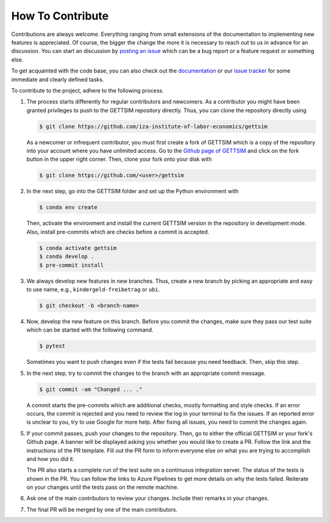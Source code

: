 How To Contribute
=================

Contributions are always welcome. Everything ranging from small extensions of the
documentation to implementing new features is appreciated. Of course, the bigger the
change the more it is necessary to reach out to us in advance for an discussion. You can
start an discussion by `posting an issue
<https://github.com/iza-institute-of-labor-economics/gettsim/issues/new/choose>`_ which
can be a bug report or a feature request or something else.

To get acquainted with the code base, you can also check out the `documentation
<https://gettsim.readthedocs.io/en/latest/>`_ or our `issue tracker
<https://github.com/iza-institute-of-labor-economics/gettsim/issues>`_ for some
immediate and clearly defined tasks.

To contribute to the project, adhere to the following process.

1. The process starts differently for regular contributors and newcomers. As a
   contributor you might have been granted privileges to push to the GETTSIM repository
   directly. Thus, you can clone the repository directly using

   .. code-block:: bash

       $ git clone https://github.com/iza-institute-of-labor-economics/gettsim

   As a newcomer or infrequent contributor, you must first create a fork of GETTSIM
   which is a copy of the repository into your account where you have unlimited access.
   Go to the `Github page of GETTSIM
   <https://github.com/iza-institute-of-labor-economics/gettsim>`_ and click on the fork
   button in the upper right corner. Then, clone your fork onto your disk with

   .. code-block:: bash

       $ git clone https://github.com/<user>/gettsim

2. In the next step, go into the GETTSIM folder and set up the Python environment with

   .. code-block:: bash

       $ conda env create

   Then, activate the environment and install the current GETTSIM version in the
   repository in development mode. Also, install pre-commits which are checks before a
   commit is accepted.

   .. code-block:: bash

       $ conda activate gettsim
       $ conda develop .
       $ pre-commit install

3. We always develop new features in new branches. Thus, create a new branch by picking
   an appropriate and easy to use name, e.g., ``kindergeld-freibetrag`` or ``ubi``.

   .. code-block:: bash

       $ git checkout -b <branch-name>

4. Now, develop the new feature on this branch. Before you commit the changes, make sure
   they pass our test suite which can be started with the following command.

   .. code-block:: bash

       $ pytest

   Sometimes you want to push changes even if the tests fail because you need feedback.
   Then, skip this step.

5. In the next step, try to commit the changes to the branch with an appropriate commit
   message.

   .. code-block:: bash

       $ git commit -am "Changed ... ."

   A commit starts the pre-commits which are additional checks, mostly formatting and
   style checks. If an error occurs, the commit is rejected and you need to review the
   log in your terminal to fix the issues. If an reported error is unclear to you, try
   to use Google for more help. After fixing all issues, you need to commit the changes
   again.

5. If your commit passes, push your changes to the repository. Then, go to either the
   official GETTSIM or your fork's Github page. A banner will be displayed asking you
   whether you would like to create a PR. Follow the link and the instructions of the PR
   template. Fill out the PR form to inform everyone else on what you are trying to
   accomplish and how you did it.

   The PR also starts a complete run of the test suite on a continuous integration
   server. The status of the tests is shown in the PR. You can follow the links to Azure
   Pipelines to get more details on why the tests failed. Reiterate on your changes
   until the tests pass on the remote machine.

6. Ask one of the main contributors to review your changes. Include their remarks in
   your changes.

7. The final PR will be merged by one of the main contributors.
